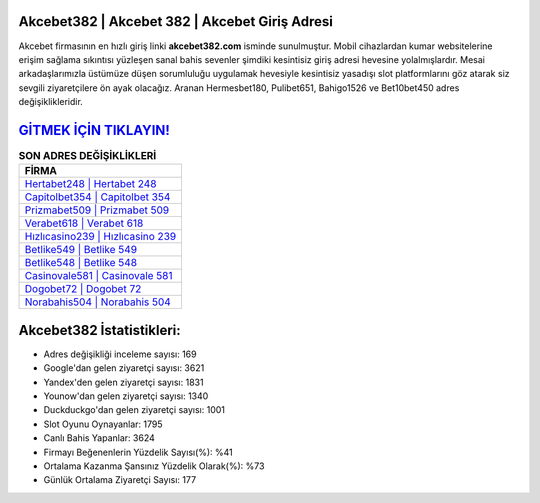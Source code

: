 ﻿Akcebet382 | Akcebet 382 | Akcebet Giriş Adresi
===================================

.. image:: images/akcebet-giris.jpg
   :width: 600
   
Akcebet firmasının en hızlı giriş linki **akcebet382.com** isminde sunulmuştur. Mobil cihazlardan kumar websitelerine erişim sağlama sıkıntısı yüzleşen sanal bahis sevenler şimdiki kesintisiz giriş adresi hevesine yolalmışlardır. Mesai arkadaşlarımızla üstümüze düşen sorumluluğu uygulamak hevesiyle kesintisiz yasadışı slot platformlarını göz atarak siz sevgili ziyaretçilere ön ayak olacağız. Aranan Hermesbet180, Pulibet651, Bahigo1526 ve Bet10bet450 adres değişiklikleridir.

`GİTMEK İÇİN TIKLAYIN! <https://uclck.me/gonow>`_
==============

.. list-table:: **SON ADRES DEĞİŞİKLİKLERİ**
   :widths: 100
   :header-rows: 1

   * - FİRMA
   * - `Hertabet248 | Hertabet 248 <hertabet248-hertabet-248-hertabet-giris-adresi.html>`_
   * - `Capitolbet354 | Capitolbet 354 <capitolbet354-capitolbet-354-capitolbet-giris-adresi.html>`_
   * - `Prizmabet509 | Prizmabet 509 <prizmabet509-prizmabet-509-prizmabet-giris-adresi.html>`_	 
   * - `Verabet618 | Verabet 618 <verabet618-verabet-618-verabet-giris-adresi.html>`_	 
   * - `Hızlıcasino239 | Hızlıcasino 239 <hizlicasino239-hizlicasino-239-hizlicasino-giris-adresi.html>`_ 
   * - `Betlike549 | Betlike 549 <betlike549-betlike-549-betlike-giris-adresi.html>`_
   * - `Betlike548 | Betlike 548 <betlike548-betlike-548-betlike-giris-adresi.html>`_	 
   * - `Casinovale581 | Casinovale 581 <casinovale581-casinovale-581-casinovale-giris-adresi.html>`_
   * - `Dogobet72 | Dogobet 72 <dogobet72-dogobet-72-dogobet-giris-adresi.html>`_
   * - `Norabahis504 | Norabahis 504 <norabahis504-norabahis-504-norabahis-giris-adresi.html>`_
	 
Akcebet382 İstatistikleri:
===================================	 
* Adres değişikliği inceleme sayısı: 169
* Google'dan gelen ziyaretçi sayısı: 3621
* Yandex'den gelen ziyaretçi sayısı: 1831
* Younow'dan gelen ziyaretçi sayısı: 1340
* Duckduckgo'dan gelen ziyaretçi sayısı: 1001
* Slot Oyunu Oynayanlar: 1795
* Canlı Bahis Yapanlar: 3624
* Firmayı Beğenenlerin Yüzdelik Sayısı(%): %41
* Ortalama Kazanma Şansınız Yüzdelik Olarak(%): %73
* Günlük Ortalama Ziyaretçi Sayısı: 177
